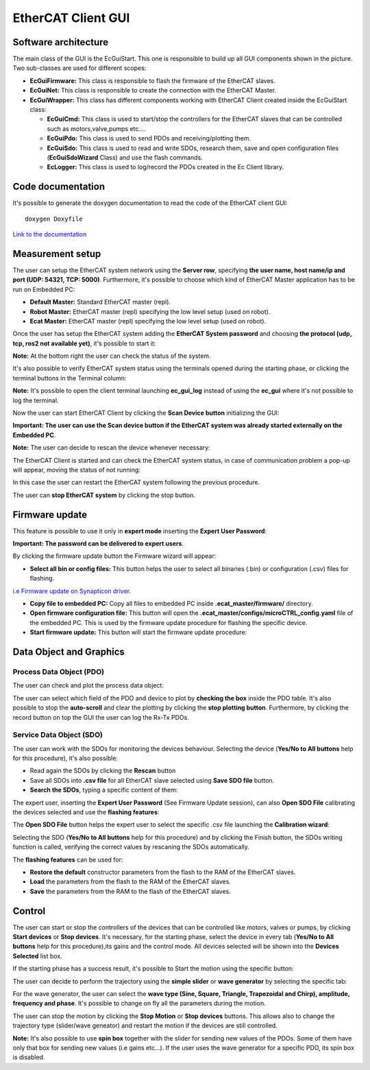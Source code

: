 .. _EtherCAT Client GUI:

*********************
EtherCAT Client GUI
*********************

.. image:: _static/EtherCAT_Client_GUI_Img/EtherCAT_Client_GUI_Img_0.png

.. _EtherCAT GUI Architecture:

Software architecture
=============================

.. image:: _static/EtherCAT_Client_GUI_Img/EtherCAT_Client_GUI_Img_1.png

The main class of the GUI is the EcGuiStart. This one is responsible to build up all GUI components shown in the picture. 
Two sub-classes are used for different scopes:

* **EcGuiFirmware:** This class is responsible to flash the firmware of the EtherCAT slaves.
* **EcGuiNet:** This class is responsible to create the connection with the EtherCAT Master.
* **EcGuiWrapper:** This class has different components working with EtherCAT Client created inside the EcGuiStart class:

  * **EcGuiCmd:** This class is used to start/stop the controllers for the EtherCAT slaves that can be controlled such as motors,valve,pumps etc....
  * **EcGuiPdo:** This class is used to send PDOs and receiving/plotting them.
  * **EcGuiSdo:** This class is used to read and write SDOs, research them, save and open configuration files (**EcGuiSdoWizard** Class) and use the flash commands. 
  * **EcLogger:** This class is used to log/record the PDOs created in the Ec Client library.

.. _EtherCAT Client GUI Code documentation:

Code documentation
========================================

It's possible to generate the doxygen documentation to read the code of the EtherCAT client GUI::

   doxygen Doxyfile

`Link to the documentation <https://advanced-robotics-facility.github.io/ecat-client-advr/gui/>`__ 

Measurement setup
========================================

.. image:: _static/EtherCAT_Client_GUI_Img/EtherCAT_Client_GUI_Img_2.png

The user can setup the EtherCAT system network using the **Server row**, specifying **the user name, host name/ip and port (UDP: 54321, TCP: 5000)**. Furthermore, it's possible to choose which kind of EtherCAT Master application has to be run on Embedded PC:

* **Default Master:** Standard EtherCAT master (repl).
* **Robot Master:** EtherCAT master (repl) specifying the low level setup (used on robot).
* **Ecat Master:** EtherCAT master (repl) specifying the low level setup (used on robot).

Once the user has setup the EtherCAT system adding the **EtherCAT System password** and choosing **the protocol (udp, tcp, ros2 not available yet)**, it's possible to start it:

.. image:: _static/EtherCAT_Client_GUI_Img/EtherCAT_Client_GUI_Img_3.png

**Note:** At the bottom right the user can check the status of the system.

It's also possible to verify EtherCAT system status using the terminals opened during the starting phase, or clicking the terminal buttons in the Terminal column:

.. image:: _static/EtherCAT_Client_GUI_Img/EtherCAT_Client_GUI_Img_4.png

**Note:** It's possible to open the client terminal launching **ec_gui_log** instead of using the **ec_gui** where it's not possible to log the terminal.

Now the user can start EtherCAT Client by clicking the **Scan Device button** initializing the GUI:

.. image:: _static/EtherCAT_Client_GUI_Img/EtherCAT_Client_GUI_Img_5.png

**Important:  The user can use the Scan device button if the EtherCAT system was already started externally on the Embedded PC**.

**Note:**  The user can decide to rescan the device whenever necessary:

.. image:: _static/EtherCAT_Client_GUI_Img/EtherCAT_Client_GUI_Img_6.png

The EtherCAT Client is started and can check the EtherCAT system status, in case of communication problem a pop-up will appear, moving the status of not running:

.. image:: _static/EtherCAT_Client_GUI_Img/EtherCAT_Client_GUI_Img_7.png

In this case the user can restart the EtherCAT system following the previous procedure. 

The user can **stop EtherCAT system** by clicking the stop button.

Firmware update
========================================

This feature is possible to use it only in **expert mode** inserting the **Expert User Password**:
 
.. image:: _static/EtherCAT_Client_GUI_Img/EtherCAT_Client_GUI_Img_8.png

**Important: The password can be delivered to expert users**.

By clicking the firmware update button the Firmware wizard will appear:

.. image:: _static/EtherCAT_Client_GUI_Img/EtherCAT_Client_GUI_Img_9.png

* **Select all bin or config files:** This button helps the user to select all binaries (.bin) or configuration (.csv) files for flashing. 

`i.e  Firmware update on Synapticon driver. <https://doc.synapticon.com/circulo/tutorials/foe_drive_operations.html?tocpath=Resources%7CTutorials%7C_____2/>`__

* **Copy file to embedded PC:** Copy all files to embedded PC inside **.ecat_master/firmware/** directory.
* **Open firmware configuration file:** This button will open the **.ecat_master/configs/microCTRL_config.yaml** file of the embedded PC. This is used by the firmware update procedure for flashing the specific device.
* **Start firmware update:** This button will start the firmware update procedure: 

.. image:: _static/EtherCAT_Client_GUI_Img/EtherCAT_Client_GUI_Img_10.png

Data Object and Graphics
========================================

Process Data Object (PDO)
--------------------------------------------

The user can check and plot the process data object:

.. image:: _static/EtherCAT_Client_GUI_Img/EtherCAT_Client_GUI_Img_11.png

The user can select which field of the PDO and device to plot by **checking the box** inside the PDO table.
It's also possible to stop the **auto-scroll** and clear the plotting by clicking the **stop plotting button**.
Furthermore, by clicking the record button on top the GUI the user can log the Rx-Tx PDOs.

Service Data Object (SDO)
--------------------------------------------

.. image:: _static/EtherCAT_Client_GUI_Img/EtherCAT_Client_GUI_Img_12.png

The user can work with the SDOs for monitoring the devices behaviour. Selecting the device (**Yes/No to All buttons** help for this procedure), it's also possible:

* Read again the SDOs by clicking the **Rescan** button 
* Save all SDOs into **.csv file** for all EtherCAT slave selected using **Save SDO file** button.
* **Search the SDOs**, typing a specific content of them:

.. image:: _static/EtherCAT_Client_GUI_Img/EtherCAT_Client_GUI_Img_13.png

The expert user, inserting the **Expert User Password** (See Firmware Update session), can also **Open SDO File** calibrating the devices selected and use the **flashing features**:

.. image:: _static/EtherCAT_Client_GUI_Img/EtherCAT_Client_GUI_Img_14.png

The **Open SDO File** button helps the expert user to select the specific .csv file launching the **Calibration wizard**:

.. image:: _static/EtherCAT_Client_GUI_Img/EtherCAT_Client_GUI_Img_15.png

Selecting the SDO (**Yes/No to All buttons** help for this procedure) and by clicking the Finish button, the SDOs writing function is called, verifying the correct values by rescaning the SDOs automatically. 

The **flashing features** can be used for:

* **Restore the default** constructor parameters from the flash to the RAM of the EtherCAT slaves.
* **Load** the parameters from the flash to the RAM of the EtherCAT slaves.
* **Save** the parameters from the RAM to the flash of the EtherCAT slaves.

Control
========================================

.. image:: _static/EtherCAT_Client_GUI_Img/EtherCAT_Client_GUI_Img_16.png

The user can start or stop the controllers of the devices that can be controlled like motors, valves or pumps, by clicking **Start devices** or **Stop devices**.
It's necessary, for the starting phase, select the device in every tab (**Yes/No to All buttons** help for this procedure),its gains and the control mode. 
All devices selected will be shown into the **Devices Selected** list box.

If the starting phase has a success result, it's possible to Start the motion using the specific button:

.. image:: _static/EtherCAT_Client_GUI_Img/EtherCAT_Client_GUI_Img_17.png

The user can decide to perform the trajectory using the **simple slider** or **wave generator** by selecting the specific tab:

.. image:: _static/EtherCAT_Client_GUI_Img/EtherCAT_Client_GUI_Img_18.png

.. image:: _static/EtherCAT_Client_GUI_Img/EtherCAT_Client_GUI_Img_19.png

For the wave generator, the user can select the **wave type (Sine, Square, Triangle, Trapezoidal and Chirp), amplitude, frequency and phase**.
It's possible to change on fly all the parameters during the motion.

The user can stop the motion by clicking the **Stop Motion** or **Stop devices** buttons. This allows also to change the trajectory type (slider/wave geneator) and restart the motion if the devices are still controlled.

**Note:** It's also possible to use **spin box** together with the slider for sending new values of the PDOs. Some of them have only that box for sending new values (i.e gains etc...).
If the user uses the wave generator for a specific PDO, its spin box is disabled.

